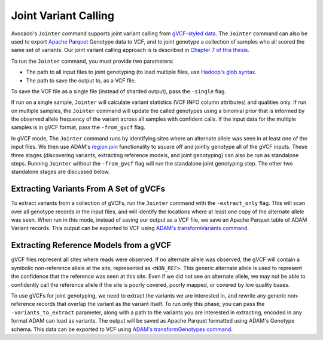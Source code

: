 Joint Variant Calling
=====================

Avocado's ``Jointer`` command supports joint variant calling from `gVCF-styled
data <https://gatkforums.broadinstitute.org/gatk/discussion/4017/what-is-a-gvcf-and-how-is-it-different-from-a-regular-vcf>`__.
The ``Jointer`` command can also be used to export `Apache
Parquet <https://parquet.apache.org>`__ Genotype data to VCF, and to joint
genotype a collection of samples who all scored the same set of variants.
Our joint variant calling approach is is described in `Chapter 7 of this
thesis <https://www2.eecs.berkeley.edu/Pubs/TechRpts/2017/EECS-2017-204.pdf>`__.

To run the ``Jointer`` command, you must provide two parameters:

-  The path to all input files to joint genotyping (to load multiple files,
   use `Hadoop's glob syntax <https://hail.is/docs/stable/hadoop_glob_patterns.html>`__.
-  The path to save the output to, as a VCF file.

To save the VCF file as a single file (instead of sharded output), pass the
``-single`` flag.

If run on a single sample, ``Jointer`` will calculate variant statistics (VCF
INFO column attributes) and qualities only. If run on multiple samples, the
``Jointer`` command will update the called genotypes using a binomial prior
that is informed by the observed allele frequency of the variant across all
samples with confident calls. If the input data for the multiple samples is in
gVCF format, pass the ``-from_gvcf`` flag.

In gVCF mode, The ``Jointer`` command runs by identifying sites where an
alternate allele was seen in at least one of the input files. We then use ADAM's
`region join <http://adam.readthedocs.io/en/adam-parent_2.11-0.23.0/api/joins/>`__
functionality to square off and jointly genotype all of the gVCF inputs. These
three stages (discovering variants, extracting reference models, and joint
genotyping) can also be run as standalone steps. Running ``Jointer`` without the
``-from_gvcf`` flag will run the standalone joint genotyping step. The other two
standalone stages are discussed below.

Extracting Variants From A Set of gVCFs
---------------------------------------

To extract variants from a collection of gVCFs, run the ``Jointer`` command with
the ``-extract_only`` flag. This will scan over all genotype records in the input
files, and will identify the locations where at least one copy of the alternate
allele was seen. When run in this mode, instead of saving our output as a VCF
file, we save an Apache Parquet table of ADAM Variant records. This output can
be exported to VCF using `ADAM's transformVariants
command <http://adam.readthedocs.io/en/adam-parent_2.11-0.23.0/cli/actions/#transformvariants>`__.

Extracting Reference Models from a gVCF
---------------------------------------

gVCF files represent all sites where reads were observed. If no alternate allele
was observed, the gVCF will contain a symbolic non-reference allele at the site,
represented as ``<NON_REF>``. This generic alternate allele is used to represent
the confidence that the reference was seen at this site. Even if we did not see
an alternate allele, we may not be able to confidently call the reference allele
if the site is poorly covered, poorly mapped, or covered by low quality bases.

To use gVCFs for joint genotyping, we need to extract the variants we are
interested in, and rewrite any generic non-reference records that overlap the
variant as the variant itself. To run only this phase, you can pass the
``-variants_to_extract`` parameter, along with a path to the variants you are
interested in extracting, encoded in any format ADAM can load as variants. The
output will be saved as Apache Parquet formatted using ADAM's Genotype schema.
This data can be exported to VCF using `ADAM's transformGenotypes
command <http://adam.readthedocs.io/en/adam-parent_2.11-0.23.0/cli/actions/#transformgenotypes>`__.
